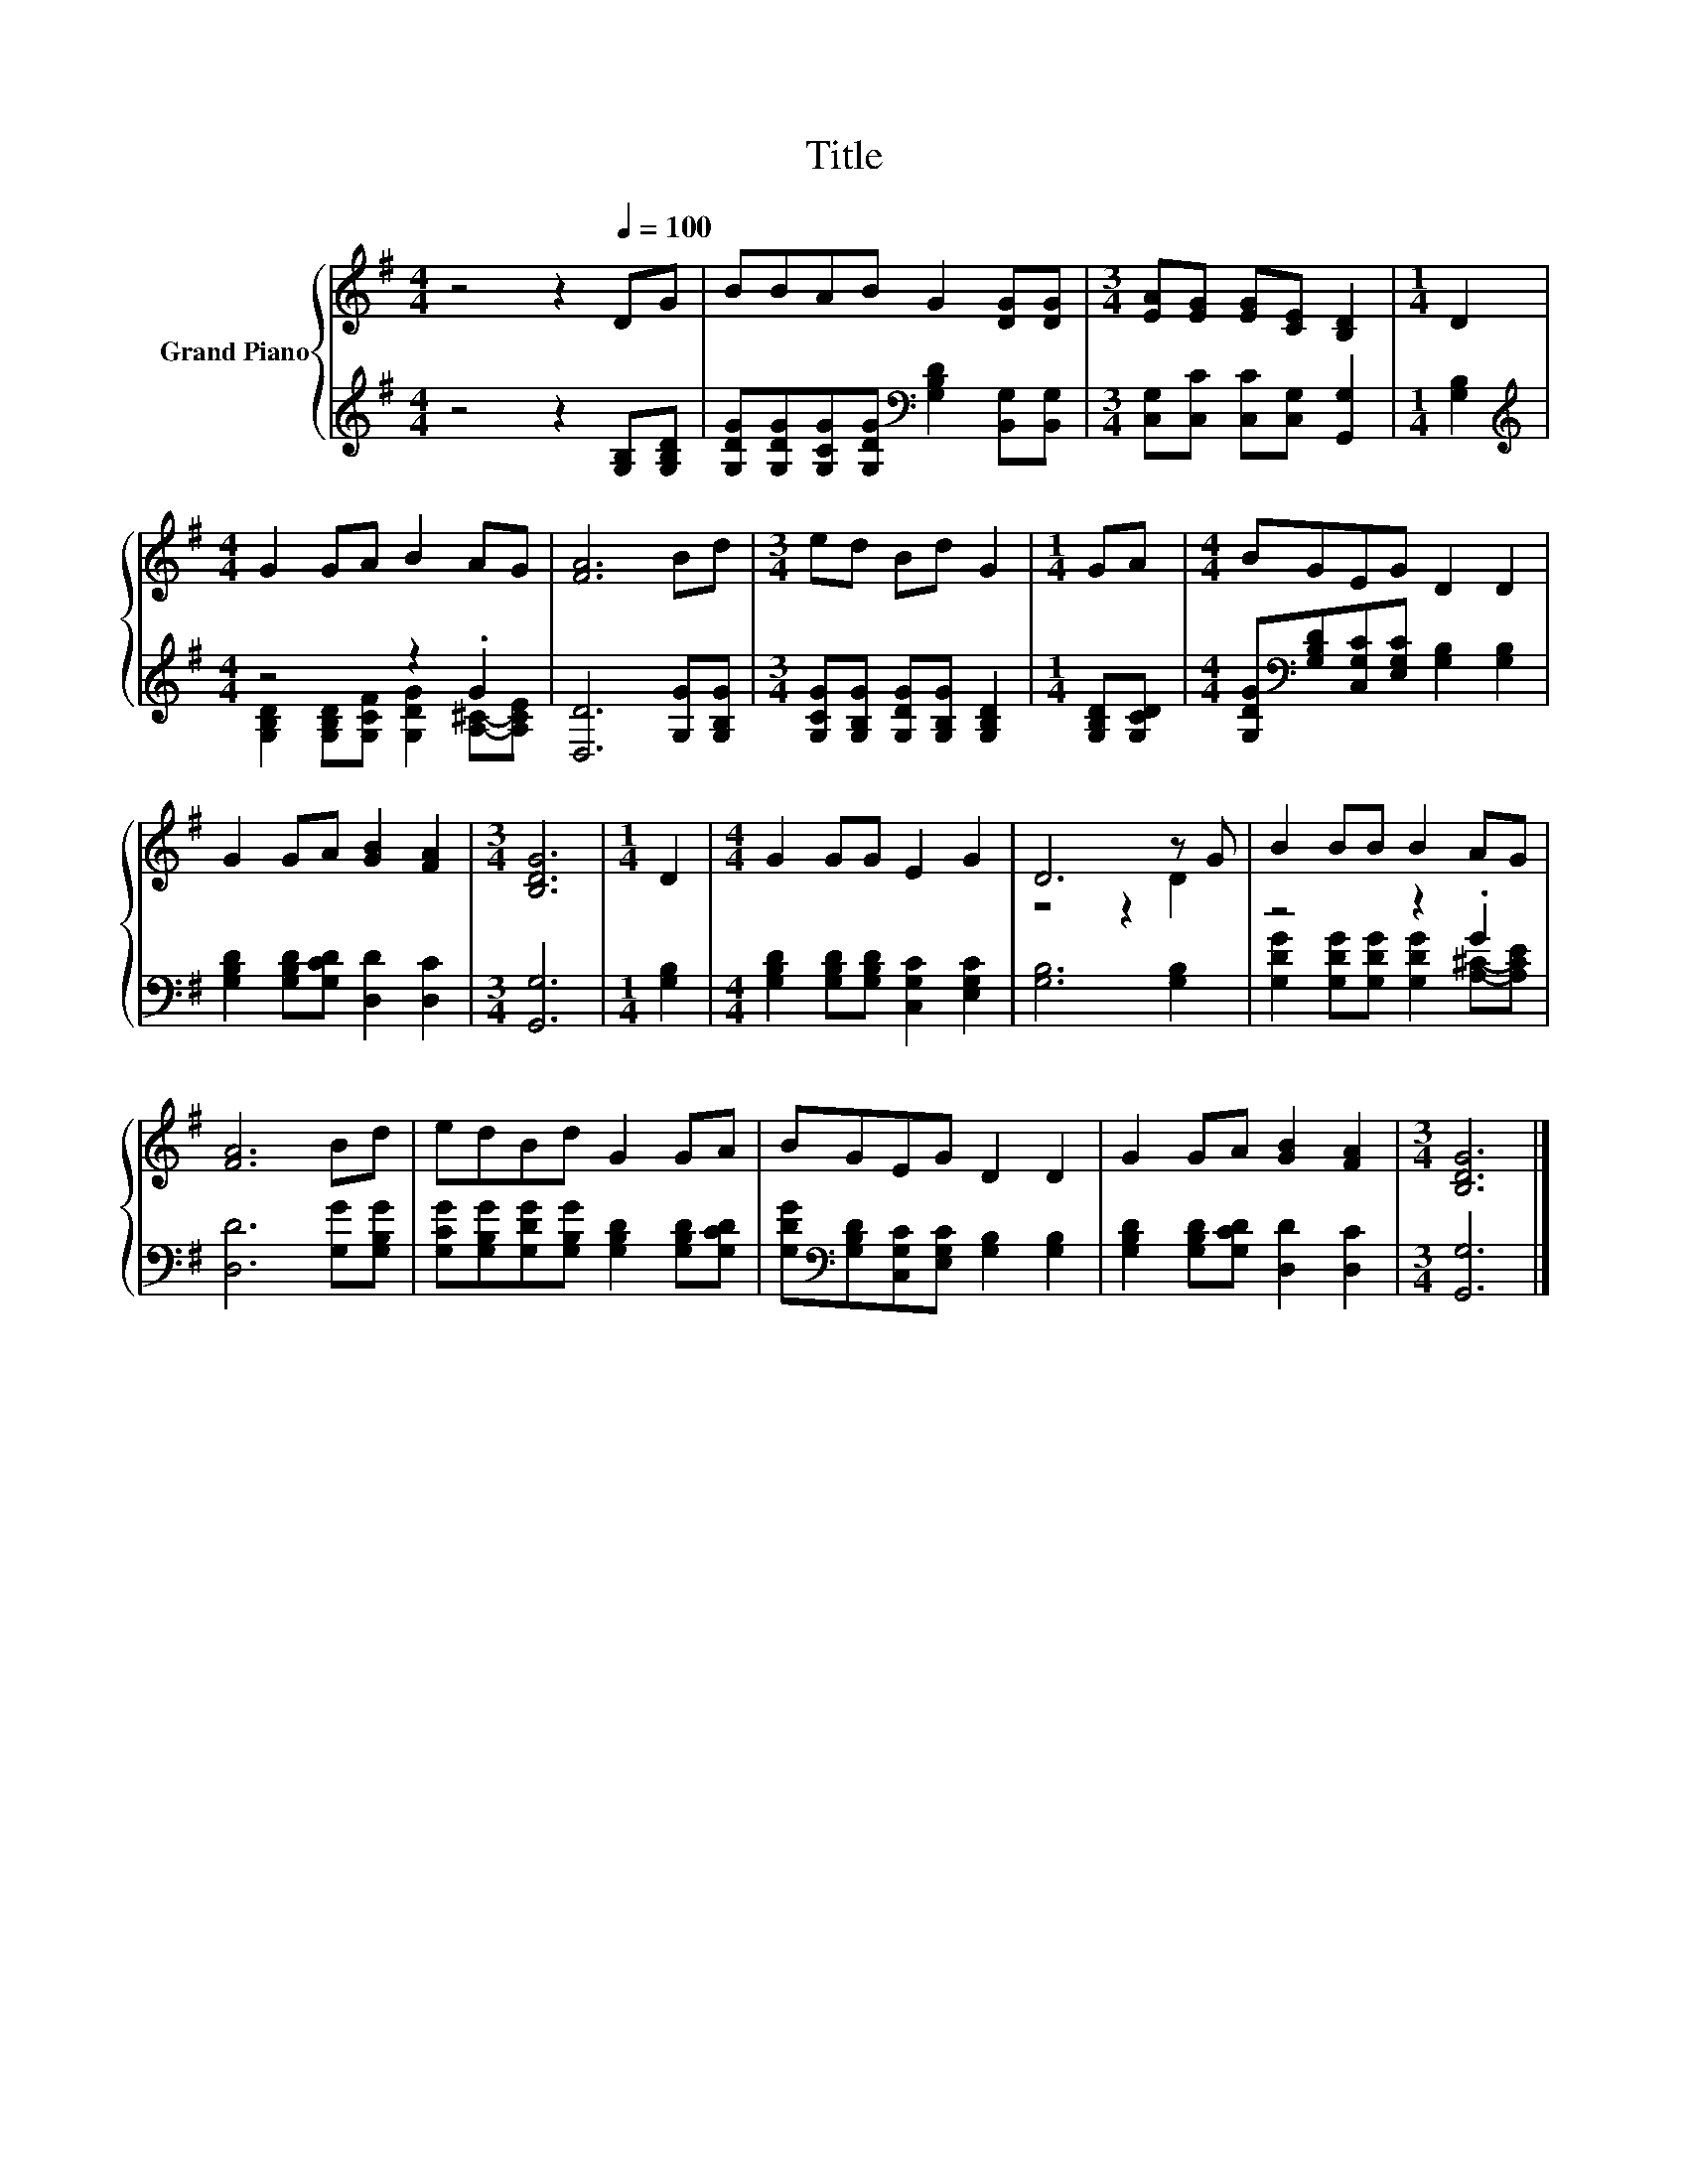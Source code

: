 X:1
T:Title
%%score { ( 1 4 ) | ( 2 3 ) }
L:1/8
M:4/4
K:G
V:1 treble nm="Grand Piano"
V:4 treble 
V:2 treble 
V:3 treble 
V:1
 z4 z2[Q:1/4=100] DG | BBAB G2 [DG][DG] |[M:3/4] [EA][EG] [EG][CE] [B,D]2 |[M:1/4] D2 | %4
[M:4/4] G2 GA B2 AG | [FA]6 Bd |[M:3/4] ed Bd G2 |[M:1/4] GA |[M:4/4] BGEG D2 D2 | %9
 G2 GA [GB]2 [FA]2 |[M:3/4] [B,DG]6 |[M:1/4] D2 |[M:4/4] G2 GG E2 G2 | D6 z G | B2 BB B2 AG | %15
 [FA]6 Bd | edBd G2 GA | BGEG D2 D2 | G2 GA [GB]2 [FA]2 |[M:3/4] [B,DG]6 |] %20
V:2
 z4 z2 [G,B,][G,B,D] | [G,DG][G,DG][G,CG][G,DG][K:bass] [G,B,D]2 [B,,G,][B,,G,] | %2
[M:3/4] [C,G,][C,C] [C,C][C,G,] [G,,G,]2 |[M:1/4] [G,B,]2 |[M:4/4][K:treble] z4 z2 .G2 | %5
 [D,D]6 [G,G][G,B,G] |[M:3/4] [G,CG][G,B,G] [G,DG][G,B,G] [G,B,D]2 |[M:1/4] [G,B,D][G,CD] | %8
[M:4/4] [G,DG][K:bass][G,B,D][C,G,C][E,G,C] [G,B,]2 [G,B,]2 | %9
 [G,B,D]2 [G,B,D][G,CD] [D,D]2 [D,C]2 |[M:3/4] [G,,G,]6 |[M:1/4] [G,B,]2 | %12
[M:4/4] [G,B,D]2 [G,B,D][G,B,D] [C,G,C]2 [E,G,C]2 | [G,B,]6 [G,B,]2 | z4 z2 .G2 | %15
 [D,D]6 [G,G][G,B,G] | [G,CG][G,B,G][G,DG][G,B,G] [G,B,D]2 [G,B,D][G,CD] | %17
 [G,DG][K:bass][G,B,D][C,G,C][E,G,C] [G,B,]2 [G,B,]2 | [G,B,D]2 [G,B,D][G,CD] [D,D]2 [D,C]2 | %19
[M:3/4] [G,,G,]6 |] %20
V:3
 x8 | x4[K:bass] x4 |[M:3/4] x6 |[M:1/4] x2 | %4
[M:4/4][K:treble] [G,B,D]2 [G,B,D][G,CF] [G,DG]2 [A,^C]-[A,CE] | x8 |[M:3/4] x6 |[M:1/4] x2 | %8
[M:4/4] x[K:bass] x7 | x8 |[M:3/4] x6 |[M:1/4] x2 |[M:4/4] x8 | x8 | %14
 [G,DG]2 [G,DG][G,DG] [G,DG]2 [A,^C]-[A,CE] | x8 | x8 | x[K:bass] x7 | x8 |[M:3/4] x6 |] %20
V:4
 x8 | x8 |[M:3/4] x6 |[M:1/4] x2 |[M:4/4] x8 | x8 |[M:3/4] x6 |[M:1/4] x2 |[M:4/4] x8 | x8 | %10
[M:3/4] x6 |[M:1/4] x2 |[M:4/4] x8 | z4 z2 D2 | x8 | x8 | x8 | x8 | x8 |[M:3/4] x6 |] %20

